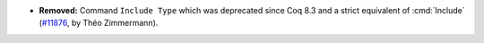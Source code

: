 - **Removed:** Command ``Include Type`` which was deprecated since Coq
  8.3 and a strict equivalent of :cmd:`Include` (`#11876
  <https://github.com/coq/coq/pull/11876>`_, by Théo Zimmermann).

